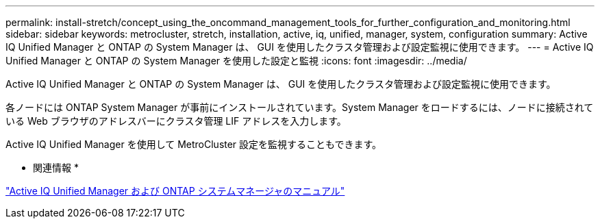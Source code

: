 ---
permalink: install-stretch/concept_using_the_oncommand_management_tools_for_further_configuration_and_monitoring.html 
sidebar: sidebar 
keywords: metrocluster, stretch, installation, active, iq, unified, manager, system, configuration 
summary: Active IQ Unified Manager と ONTAP の System Manager は、 GUI を使用したクラスタ管理および設定監視に使用できます。 
---
= Active IQ Unified Manager と ONTAP の System Manager を使用した設定と監視
:icons: font
:imagesdir: ../media/


[role="lead"]
Active IQ Unified Manager と ONTAP の System Manager は、 GUI を使用したクラスタ管理および設定監視に使用できます。

各ノードには ONTAP System Manager が事前にインストールされています。System Manager をロードするには、ノードに接続されている Web ブラウザのアドレスバーにクラスタ管理 LIF アドレスを入力します。

Active IQ Unified Manager を使用して MetroCluster 設定を監視することもできます。

* 関連情報 *

http://docs.netapp.com["Active IQ Unified Manager および ONTAP システムマネージャのマニュアル"]
